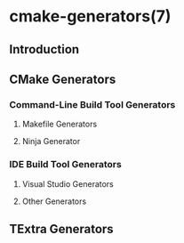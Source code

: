 * cmake-generators(7)
** Introduction
** CMake Generators
*** Command-Line Build Tool Generators
**** Makefile Generators
**** Ninja Generator
*** IDE Build Tool Generators
**** Visual Studio Generators
**** Other Generators
** TExtra Generators

